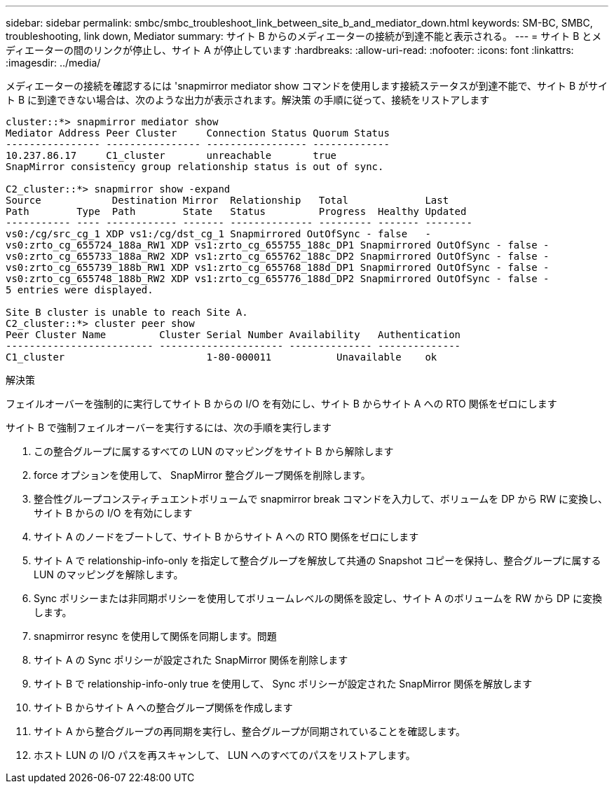---
sidebar: sidebar 
permalink: smbc/smbc_troubleshoot_link_between_site_b_and_mediator_down.html 
keywords: SM-BC, SMBC, troubleshooting, link down, Mediator 
summary: サイト B からのメディエーターの接続が到達不能と表示される。 
---
= サイト B とメディエーターの間のリンクが停止し、サイト A が停止しています
:hardbreaks:
:allow-uri-read: 
:nofooter: 
:icons: font
:linkattrs: 
:imagesdir: ../media/


[role="lead"]
メディエーターの接続を確認するには 'snapmirror mediator show コマンドを使用します接続ステータスが到達不能で、サイト B がサイト B に到達できない場合は、次のような出力が表示されます。解決策 の手順に従って、接続をリストアします

....
cluster::*> snapmirror mediator show
Mediator Address Peer Cluster     Connection Status Quorum Status
---------------- ---------------- ----------------- -------------
10.237.86.17     C1_cluster       unreachable       true
SnapMirror consistency group relationship status is out of sync.

C2_cluster::*> snapmirror show -expand
Source            Destination Mirror  Relationship   Total             Last
Path        Type  Path        State   Status         Progress  Healthy Updated
----------- ---- ------------ ------- -------------- --------- ------- --------
vs0:/cg/src_cg_1 XDP vs1:/cg/dst_cg_1 Snapmirrored OutOfSync - false   -
vs0:zrto_cg_655724_188a_RW1 XDP vs1:zrto_cg_655755_188c_DP1 Snapmirrored OutOfSync - false -
vs0:zrto_cg_655733_188a_RW2 XDP vs1:zrto_cg_655762_188c_DP2 Snapmirrored OutOfSync - false -
vs0:zrto_cg_655739_188b_RW1 XDP vs1:zrto_cg_655768_188d_DP1 Snapmirrored OutOfSync - false -
vs0:zrto_cg_655748_188b_RW2 XDP vs1:zrto_cg_655776_188d_DP2 Snapmirrored OutOfSync - false -
5 entries were displayed.

Site B cluster is unable to reach Site A.
C2_cluster::*> cluster peer show
Peer Cluster Name         Cluster Serial Number Availability   Authentication
------------------------- --------------------- -------------- --------------
C1_cluster 			  1-80-000011           Unavailable    ok
....
.解決策
フェイルオーバーを強制的に実行してサイト B からの I/O を有効にし、サイト B からサイト A への RTO 関係をゼロにします

サイト B で強制フェイルオーバーを実行するには、次の手順を実行します

. この整合グループに属するすべての LUN のマッピングをサイト B から解除します
. force オプションを使用して、 SnapMirror 整合グループ関係を削除します。
. 整合性グループコンスティチュエントボリュームで snapmirror break コマンドを入力して、ボリュームを DP から RW に変換し、サイト B からの I/O を有効にします
. サイト A のノードをブートして、サイト B からサイト A への RTO 関係をゼロにします
. サイト A で relationship-info-only を指定して整合グループを解放して共通の Snapshot コピーを保持し、整合グループに属する LUN のマッピングを解除します。
. Sync ポリシーまたは非同期ポリシーを使用してボリュームレベルの関係を設定し、サイト A のボリュームを RW から DP に変換します。
. snapmirror resync を使用して関係を同期します。問題
. サイト A の Sync ポリシーが設定された SnapMirror 関係を削除します
. サイト B で relationship-info-only true を使用して、 Sync ポリシーが設定された SnapMirror 関係を解放します
. サイト B からサイト A への整合グループ関係を作成します
. サイト A から整合グループの再同期を実行し、整合グループが同期されていることを確認します。
. ホスト LUN の I/O パスを再スキャンして、 LUN へのすべてのパスをリストアします。

